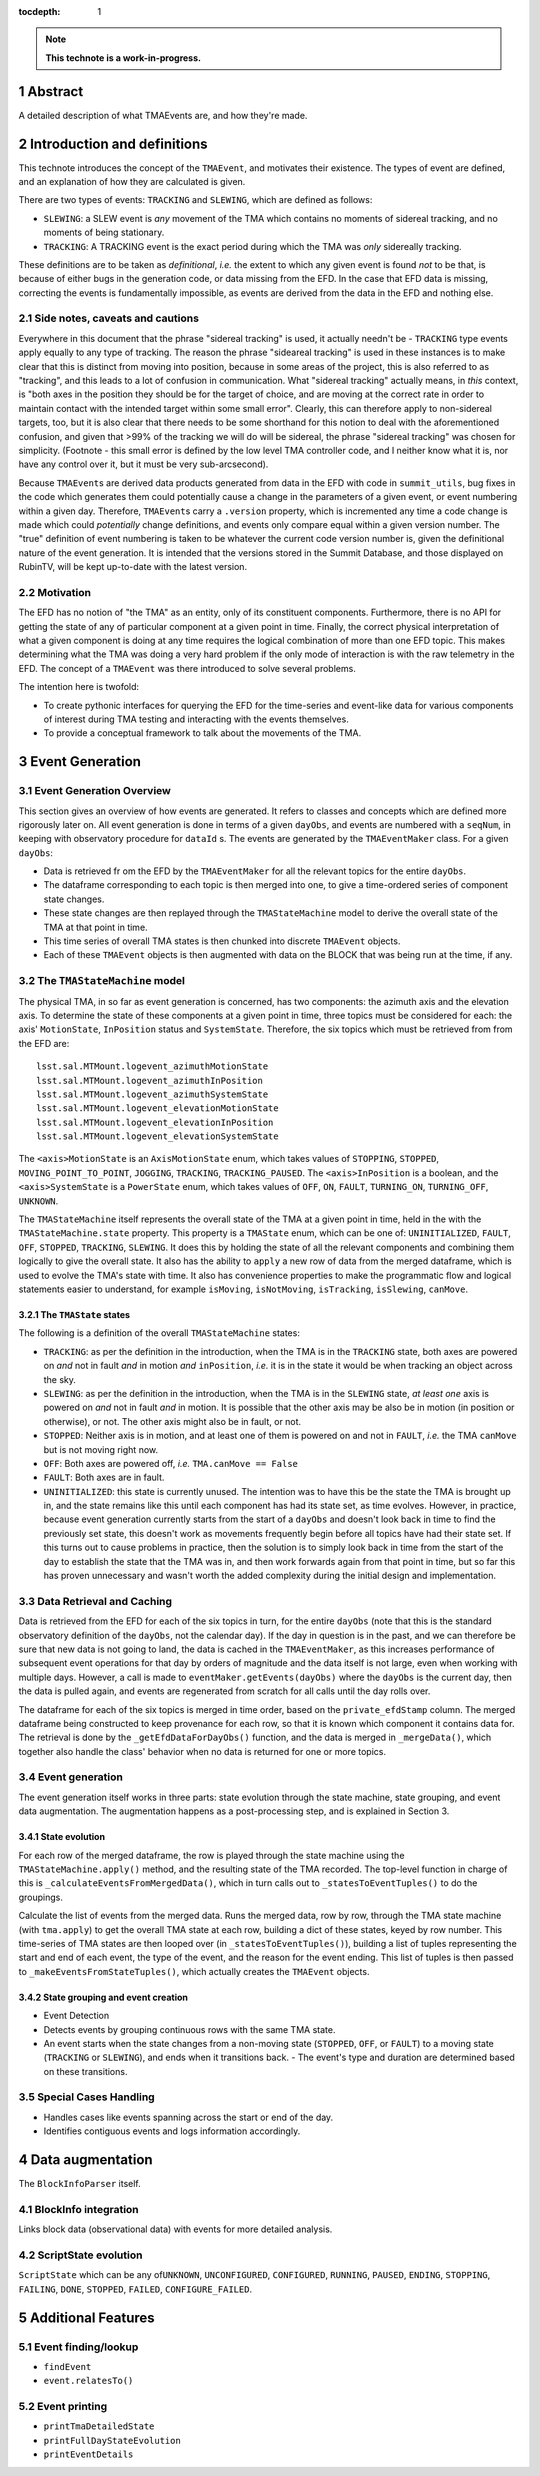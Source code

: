 :tocdepth: 1

.. sectnum::

.. Metadata such as the title, authors, and description are set in metadata.yaml

.. TODO: Delete the note below before merging new content to the main branch.

.. note::

   **This technote is a work-in-progress.**

Abstract
========

A detailed description of what TMAEvents are, and how they're made.

Introduction and definitions
============================

This technote introduces the concept of the ``TMAEvent``, and motivates their existence. The types of event are defined, and an explanation of how they are calculated is given.

There are two types of events: ``TRACKING`` and ``SLEWING``, which are defined as follows:

-  ``SLEWING``: a SLEW event is *any* movement of the TMA which contains no moments of sidereal tracking, and no moments of being stationary.
-  ``TRACKING``: A TRACKING event is the exact period during which the TMA was *only* sidereally tracking.

These definitions are to be taken as *definitional*, *i.e.* the extent to which any given event is found *not* to be that, is because of either bugs in the generation code, or data missing from the EFD. In the case that EFD data is missing, correcting the events is fundamentally impossible, as events are derived from the data in the EFD and nothing else.

Side notes, caveats and cautions
~~~~~~~~~~~~~~~~~~~~~~~~~~~~~~~~

Everywhere in this document that the phrase "sidereal tracking" is used, it actually needn't be - ``TRACKING`` type events apply equally to any type of tracking. The reason the phrase "sideareal tracking" is used in these instances is to make clear that this is distinct from moving into position, because in some areas of the project, this is also referred to as "tracking", and this leads to a lot of confusion in communication. What "sidereal tracking" actually means, in *this* context, is "both axes in the position they should be for the target of choice, and are moving at the correct rate in order to maintain contact with the intended target within some small error". Clearly, this can therefore apply to non-sidereal targets, too, but it is also clear that there needs to be some shorthand for this notion to deal with the aforementioned confusion, and given that >99% of the tracking we will do will be sidereal, the phrase "sidereal tracking" was chosen for simplicity. (Footnote - this small error is defined by the low level TMA controller code, and I neither know what it is, nor have any control over it, but it must be very sub-arcsecond).

Because ``TMAEvent``\s are derived data products generated from data in the EFD with code in ``summit_utils``\, bug fixes in the code which generates them could potentially cause a change in the parameters of a given event, or event numbering within a given day. Therefore, ``TMAEvent``\s carry a ``.version`` property, which is incremented any time a code change is made which could *potentially* change definitions, and events only compare equal within a given version number. The "true" definition of event numbering is taken to be whatever the current code version number is, given the definitional nature of the event generation. It is intended that the versions stored in the Summit Database, and those displayed on RubinTV, will be kept up-to-date with the latest version.

Motivation
~~~~~~~~~~

The EFD has no notion of "the TMA" as an entity, only of its constituent components. Furthermore, there is no API for getting the state of any of particular component at a given point in time. Finally, the correct physical interpretation of what a given component is doing at any time requires the logical combination of more than one EFD topic. This makes determining what the TMA was doing a very hard problem if the only mode of interaction is with the raw telemetry in the EFD. The concept of a ``TMAEvent`` was there introduced to solve several problems.

The intention here is twofold:

- To create pythonic interfaces for querying the EFD for the time-series and event-like data for various components of interest during TMA testing and interacting with the events themselves.
- To provide a conceptual framework to talk about the movements of the TMA.

Event Generation
================

Event Generation Overview
~~~~~~~~~~~~~~~~~~~~~~~~~

This section gives an overview of how events are generated. It refers to classes and concepts which are defined more rigorously later on. All event generation is done in terms of a given ``dayObs``, and events are numbered with a ``seqNum``, in keeping with observatory procedure for ``dataId`` s. The events are generated by the ``TMAEventMaker`` class. For a given ``dayObs``:

- Data is retrieved fr om the EFD by the ``TMAEventMaker`` for all the relevant topics for the entire ``dayObs``.
- The dataframe corresponding to each topic is then merged into one, to give a time-ordered series of component state changes.
- These state changes are then replayed through the ``TMAStateMachine`` model to derive the overall state of the TMA at that point in time.
- This time series of overall TMA states is then chunked into discrete ``TMAEvent`` objects.
- Each of these ``TMAEvent`` objects is then augmented with data on the BLOCK that was being run at the time, if any.

The ``TMAStateMachine`` model
~~~~~~~~~~~~~~~~~~~~~~~~~~~~~

The physical TMA, in so far as event generation is concerned, has two components: the azimuth axis and the elevation axis. To determine the state of these components at a given point in time, three topics must be considered for each: the axis' ``MotionState``, ``InPosition`` status and ``SystemState``. Therefore, the six topics which must be retrieved from from the EFD are:

::

   lsst.sal.MTMount.logevent_azimuthMotionState
   lsst.sal.MTMount.logevent_azimuthInPosition
   lsst.sal.MTMount.logevent_azimuthSystemState
   lsst.sal.MTMount.logevent_elevationMotionState
   lsst.sal.MTMount.logevent_elevationInPosition
   lsst.sal.MTMount.logevent_elevationSystemState

The ``<axis>MotionState`` is an ``AxisMotionState`` enum, which takes values of ``STOPPING``, ``STOPPED``, ``MOVING_POINT_TO_POINT``, ``JOGGING``, ``TRACKING``, ``TRACKING_PAUSED``. The ``<axis>InPosition`` is a boolean, and the ``<axis>SystemState`` is a ``PowerState`` enum, which takes values of ``OFF``, ``ON``, ``FAULT``, ``TURNING_ON``, ``TURNING_OFF``, ``UNKNOWN``.

The ``TMAStateMachine`` itself represents the overall state of the TMA at a given point in time, held in the with the ``TMAStateMachine.state`` property. This property is a ``TMAState`` enum, which can be one of: ``UNINITIALIZED``, ``FAULT``, ``OFF``, ``STOPPED``, ``TRACKING``, ``SLEWING``. It does this by holding the state of all the relevant components and combining them logically to give the overall state. It also has the ability to ``apply`` a new row of data from the merged dataframe, which is used to evolve the TMA's state with time. It also has convenience properties to make the programmatic flow and logical statements easier to understand, for example ``isMoving``, ``isNotMoving``, ``isTracking``, ``isSlewing``, ``canMove``.

The ``TMAState`` states
^^^^^^^^^^^^^^^^^^^^^^^

The following is a definition of the overall ``TMAStateMachine`` states:

- ``TRACKING``: as per the definition in the introduction, when the TMA is in the ``TRACKING`` state, both axes are powered on *and* not in fault *and* in motion *and* ``inPosition``, *i.e.* it is in the state it would be when tracking an object across the sky.
- ``SLEWING``: as per the definition in the introduction, when the TMA is in the ``SLEWING`` state, *at least one* axis is powered on *and* not in fault *and* in motion. It is possible that the other axis may be also be in motion (in position or otherwise), or not. The other axis might also be in fault, or not.
- ``STOPPED``: Neither axis is in motion, and at least one of them is powered on and not in ``FAULT``, *i.e.* the TMA ``canMove`` but is not moving right now.
- ``OFF``: Both axes are powered off, *i.e.* ``TMA.canMove == False``
- ``FAULT``: Both axes are in fault.
- ``UNINITIALIZED``: this state is currently unused. The intention was to have this be the state the TMA is brought up in, and the state remains like this until each component has had its state set, as time evolves. However, in practice, because event generation currently starts from the start of a ``dayObs`` and doesn't look back in time to find the previously set state, this doesn't work as movements frequently begin before all topics have had their state set. If this turns out to cause problems in practice, then the solution is to simply look back in time from the start of the day to establish the state that the TMA was in, and then work forwards again from that point in time, but so far this has proven unnecessary and wasn't worth the added complexity during the initial design and implementation.

Data Retrieval and Caching
~~~~~~~~~~~~~~~~~~~~~~~~~~

Data is retrieved from the EFD for each of the six topics in turn, for the entire ``dayObs`` (note that this is the standard observatory definition of the ``dayObs``, not the calendar day). If the day in question is in the past, and we can therefore be sure that new data is not going to land, the data is cached in the ``TMAEventMaker``, as this increases performance of subsequent event operations for that day by orders of magnitude and the data itself is not large, even when working with multiple days. However, a call is made to ``eventMaker.getEvents(dayObs)`` where the ``dayObs`` is the current day, then the data is pulled again, and events are regenerated from scratch for all calls until the day rolls over.

The dataframe for each of the six topics is merged in time order, based on the ``private_efdStamp`` column. The merged dataframe being constructed to keep provenance for each row, so that it is known which component it contains data for. The retrieval is done by the ``_getEfdDataForDayObs()`` function, and the data is merged in ``_mergeData()``, which together also handle the class' behavior when no data is returned for one or more topics.

.. _event-generation-1:

Event generation
~~~~~~~~~~~~~~~~

The event generation itself works in three parts: state evolution through the state machine, state grouping, and event data augmentation. The augmentation happens as a post-processing step, and is explained in Section 3.

State evolution
^^^^^^^^^^^^^^^

For each row of the merged dataframe, the row is played through the state machine using the ``TMAStateMachine.apply()`` method, and the resulting state of the TMA recorded. The top-level function in charge of this is ``_calculateEventsFromMergedData()``, which in turn calls out to ``_statesToEventTuples()`` to do the groupings.

Calculate the list of events from the merged data. Runs the merged data, row by row, through the TMA state machine (with ``tma.apply``) to get the overall TMA state at each row, building a dict of these states, keyed by row number. This time-series of TMA states are then looped over (in ``_statesToEventTuples()``), building a list of tuples representing the start and end of each event, the type of the event, and the reason for the event ending. This list of tuples is then passed to ``_makeEventsFromStateTuples()``, which actually creates the ``TMAEvent`` objects.

State grouping and event creation
^^^^^^^^^^^^^^^^^^^^^^^^^^^^^^^^^

- Event Detection

- Detects events by grouping continuous rows with the same TMA state.

- An event starts when the state changes from a non-moving state (``STOPPED``, ``OFF``, or ``FAULT``) to a moving state (``TRACKING`` or ``SLEWING``), and ends when it transitions back. - The event's type and duration are determined based on these transitions.

Special Cases Handling
~~~~~~~~~~~~~~~~~~~~~~

-  Handles cases like events spanning across the start or end of the day.

-  Identifies contiguous events and logs information accordingly.

Data augmentation
=================

The ``BlockInfoParser`` itself.

BlockInfo integration
~~~~~~~~~~~~~~~~~~~~~

Links block data (observational data) with events for more detailed analysis.

ScriptState evolution
~~~~~~~~~~~~~~~~~~~~~

``ScriptState`` which can be any of\ ``UNKNOWN``, ``UNCONFIGURED``, ``CONFIGURED``, ``RUNNING``, ``PAUSED``, ``ENDING``, ``STOPPING``, ``FAILING``, ``DONE``, ``STOPPED``, ``FAILED``, ``CONFIGURE_FAILED``.

Additional Features
===================

Event finding/lookup
~~~~~~~~~~~~~~~~~~~~

- ``findEvent``

- ``event.relatesTo()``

Event printing
~~~~~~~~~~~~~~

- ``printTmaDetailedState``

- ``printFullDayStateEvolution``

- ``printEventDetails``


.. Make in-text citations with: :cite:`bibkey`.
.. Uncomment to use citations
.. .. rubric:: References
..
.. .. bibliography:: local.bib lsstbib/books.bib lsstbib/lsst.bib lsstbib/lsst-dm.bib lsstbib/refs.bib lsstbib/refs_ads.bib
..    :style: lsst_aa
